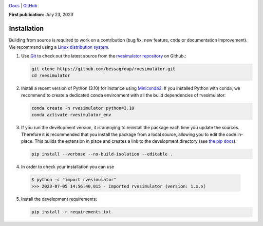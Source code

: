 .. image:: https://user-images.githubusercontent.com/25851824/200928507-a65327f9-bc70-4c12-beaa-bc6ba74d968e.svg
   :alt: logo
   :width: 60%
   :align: center


`Docs <https://bessagroup.github.io/rvesimulator/>`__ | `GitHub <https://github.com/bessagroup/rvesimulator.git>`__


**First publication:** July 23, 2023

Installation
---------------

Building from source is required to work on a contribution (bug fix, new feature, code or documentation improvement).
We recommend using a `Linux distribution system <https://releases.ubuntu.com/focal/>`_.

.. _git_repo:

1. Use `Git <https://git-scm.com/>`_ to check out the latest source from the
   `rvesimulator repository <https://github.com/bessagroup/rvesimulator>`_ on
   Github.:

   .. code-block:: console

     git clone https://github.com/bessagroup/rvesimulator.git 
     cd rvesimulator


2. Install a recent version of Python (3.10)
   for instance using `Miniconda3 <https://docs.conda.io/en/latest/miniconda.html>`_.
   If you installed Python with conda, we recommend to create a dedicated
   conda environment with all the build dependencies of rvesimulator:

   .. code-block:: console

     conda create -n rvesimulator python=3.10
     conda activate rvesimulator_env

3. If you run the development version, it is annoying to reinstall the package each time you update the sources.
   Therefore it is recommended that you install the package from a local source, allowing you to edit the code in-place. 
   This builds the extension in place and creates a link to the development directory (see `the pip docs <https://pip.pypa.io/en/stable/topics/local-project-installs/#editable-installs>`_).

   .. code-block:: console

     pip install --verbose --no-build-isolation --editable .

4. In order to check your installation you can use

  .. code-block:: console

     $ python -c "import rvesimulator"
     >>> 2023-07-05 14:56:40,015 - Imported rvesimulator (version: 1.x.x)


5. Install the development requirements:

   .. code-block:: console

     pip install -r requirements.txt